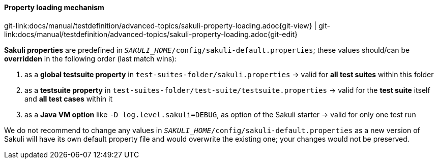 
:imagesdir: ../../../images

[[property-loading-mechanism]]
==== Property loading mechanism
[#git-edit-section]
:page-path: docs/manual/testdefinition/advanced-topics/sakuli-property-loading.adoc
git-link:{page-path}{git-view} | git-link:{page-path}{git-edit}

*Sakuli properties* are predefined in `__SAKULI_HOME__/config/sakuli-default.properties`; these values should/can be *overridden* in the following order (last match wins): 

. as a *global testsuite property* in `test-suites-folder/sakuli.properties`
 -&gt; valid for *all test suites* within this folder
. as a *testsuite property* in `test-suites-folder/test-suite/testsuite.properties`
 -&gt; valid for the **test suite** itself and **all test cases** within it 
. as a *Java VM option* like `-D log.level.sakuli=DEBUG`, as option of the Sakuli starter
 -&gt; valid for only one test run

We do not recommend to change any values in `__SAKULI_HOME__/config/sakuli-default.properties` as a new version of Sakuli will have its own default property file and would overwrite the existing one; your changes would not be preserved.
